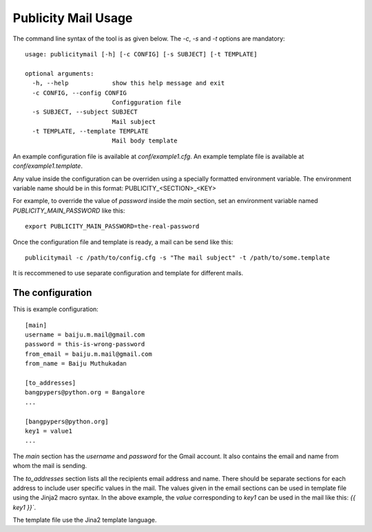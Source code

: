 Publicity Mail Usage
====================

The command line syntax of the tool is as given below.
The `-c`, `-s` and `-t` options are mandatory::

  usage: publicitymail [-h] [-c CONFIG] [-s SUBJECT] [-t TEMPLATE]

  optional arguments:
    -h, --help            show this help message and exit
    -c CONFIG, --config CONFIG
                          Configguration file
    -s SUBJECT, --subject SUBJECT
                          Mail subject
    -t TEMPLATE, --template TEMPLATE
                          Mail body template

An example configuration file is available at `conf/example1.cfg`.
An example template file is available at `conf/example1.template`.

Any value inside the configuration can be overriden using a specially
formatted environment variable. The environment variable name should
be in this format: PUBLICITY_<SECTION>_<KEY>

For example, to override the value of `password` inside the `main` section,
set an environment variable named `PUBLICITY_MAIN_PASSWORD` like this::

  export PUBLICITY_MAIN_PASSWORD=the-real-password

Once the configuration file and template is ready, a mail can be send like
this::

  publicitymail -c /path/to/config.cfg -s "The mail subject" -t /path/to/some.template

It is reccommened to use separate configuration and template for different mails.

The configuration
-----------------

This is example configuration::

  [main]
  username = baiju.m.mail@gmail.com
  password = this-is-wrong-password
  from_email = baiju.m.mail@gmail.com
  from_name = Baiju Muthukadan

  [to_addresses]
  bangpypers@python.org = Bangalore
  ...

  [bangpypers@python.org]
  key1 = value1
  ...

The `main` section has the `username` and `password` for the Gmail account.
It also contains the email and name from whom the mail is sending.

The `to_addresses` section lists all the recipients email address and name.
There should be separate sections for each address to include user specific
values in the mail.  The values given in the email sections can be used in
template file using the Jinja2 macro syntax.  In the above example,
the `value` corresponding to `key1` can be used in the mail like this:
`{{ key1 }}``.

The template file use the Jina2 template language.

